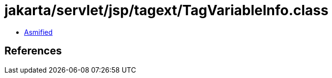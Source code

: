 = jakarta/servlet/jsp/tagext/TagVariableInfo.class

 - link:TagVariableInfo-asmified.java[Asmified]

== References

